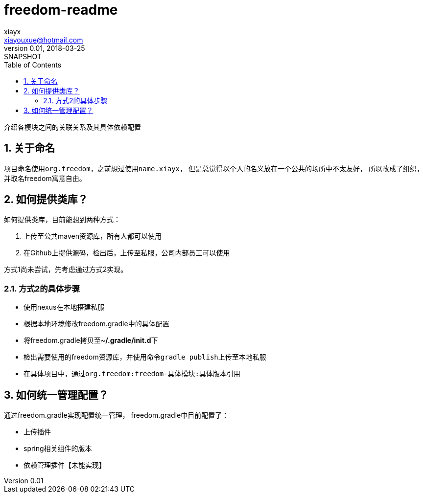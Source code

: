 = freedom-readme
xiayx <xiayouxue@hotmail.com>
v0.01, 2018-03-25: SNAPSHOT
:doctype: docbook
:toc: left
:numbered:

介绍各模块之间的关联关系及其具体依赖配置


== 关于命名
项目命名使用``org.freedom``，之前想过使用``name.xiayx``，
但是总觉得以个人的名义放在一个公共的场所中不太友好，
所以改成了组织，并取名freedom寓意自由。

== 如何提供类库？
如何提供类库，目前能想到两种方式：

. 上传至公共maven资源库，所有人都可以使用
. 在Github上提供源码，检出后，上传至私服，公司内部员工可以使用

方式1尚未尝试，先考虑通过方式2实现。

=== 方式2的具体步骤
* 使用nexus在本地搭建私服
* 根据本地环境修改freedom.gradle中的具体配置
* 将freedom.gradle拷贝至**~/.gradle/init.d**下
* 检出需要使用的freedom资源库，并使用命令``gradle publish``上传至本地私服
* 在具体项目中，通过``org.freedom:freedom-具体模块:具体版本``引用

== 如何统一管理配置？
通过freedom.gradle实现配置统一管理，
freedom.gradle中目前配置了：

* 上传插件
* spring相关组件的版本
* 依赖管理插件【未能实现】